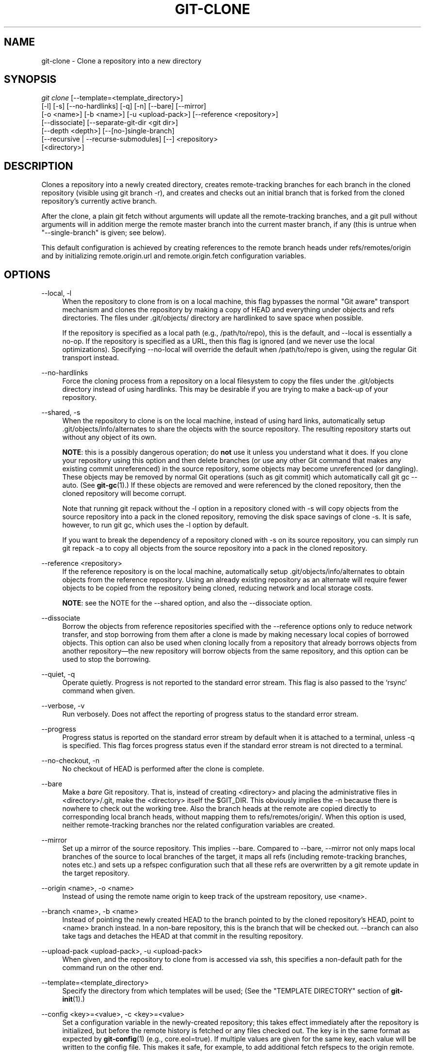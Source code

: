 '\" t
.\"     Title: git-clone
.\"    Author: [FIXME: author] [see http://docbook.sf.net/el/author]
.\" Generator: DocBook XSL Stylesheets v1.78.1 <http://docbook.sf.net/>
.\"      Date: 01/20/2016
.\"    Manual: Git Manual
.\"    Source: Git 2.7.0.75.g3ee1e0f
.\"  Language: English
.\"
.TH "GIT\-CLONE" "1" "01/20/2016" "Git 2\&.7\&.0\&.75\&.g3ee1e0f" "Git Manual"
.\" -----------------------------------------------------------------
.\" * Define some portability stuff
.\" -----------------------------------------------------------------
.\" ~~~~~~~~~~~~~~~~~~~~~~~~~~~~~~~~~~~~~~~~~~~~~~~~~~~~~~~~~~~~~~~~~
.\" http://bugs.debian.org/507673
.\" http://lists.gnu.org/archive/html/groff/2009-02/msg00013.html
.\" ~~~~~~~~~~~~~~~~~~~~~~~~~~~~~~~~~~~~~~~~~~~~~~~~~~~~~~~~~~~~~~~~~
.ie \n(.g .ds Aq \(aq
.el       .ds Aq '
.\" -----------------------------------------------------------------
.\" * set default formatting
.\" -----------------------------------------------------------------
.\" disable hyphenation
.nh
.\" disable justification (adjust text to left margin only)
.ad l
.\" -----------------------------------------------------------------
.\" * MAIN CONTENT STARTS HERE *
.\" -----------------------------------------------------------------
.SH "NAME"
git-clone \- Clone a repository into a new directory
.SH "SYNOPSIS"
.sp
.nf
\fIgit clone\fR [\-\-template=<template_directory>]
          [\-l] [\-s] [\-\-no\-hardlinks] [\-q] [\-n] [\-\-bare] [\-\-mirror]
          [\-o <name>] [\-b <name>] [\-u <upload\-pack>] [\-\-reference <repository>]
          [\-\-dissociate] [\-\-separate\-git\-dir <git dir>]
          [\-\-depth <depth>] [\-\-[no\-]single\-branch]
          [\-\-recursive | \-\-recurse\-submodules] [\-\-] <repository>
          [<directory>]
.fi
.sp
.SH "DESCRIPTION"
.sp
Clones a repository into a newly created directory, creates remote\-tracking branches for each branch in the cloned repository (visible using git branch \-r), and creates and checks out an initial branch that is forked from the cloned repository\(cqs currently active branch\&.
.sp
After the clone, a plain git fetch without arguments will update all the remote\-tracking branches, and a git pull without arguments will in addition merge the remote master branch into the current master branch, if any (this is untrue when "\-\-single\-branch" is given; see below)\&.
.sp
This default configuration is achieved by creating references to the remote branch heads under refs/remotes/origin and by initializing remote\&.origin\&.url and remote\&.origin\&.fetch configuration variables\&.
.SH "OPTIONS"
.PP
\-\-local, \-l
.RS 4
When the repository to clone from is on a local machine, this flag bypasses the normal "Git aware" transport mechanism and clones the repository by making a copy of HEAD and everything under objects and refs directories\&. The files under
\&.git/objects/
directory are hardlinked to save space when possible\&.
.sp
If the repository is specified as a local path (e\&.g\&.,
/path/to/repo), this is the default, and \-\-local is essentially a no\-op\&. If the repository is specified as a URL, then this flag is ignored (and we never use the local optimizations)\&. Specifying
\-\-no\-local
will override the default when
/path/to/repo
is given, using the regular Git transport instead\&.
.RE
.PP
\-\-no\-hardlinks
.RS 4
Force the cloning process from a repository on a local filesystem to copy the files under the
\&.git/objects
directory instead of using hardlinks\&. This may be desirable if you are trying to make a back\-up of your repository\&.
.RE
.PP
\-\-shared, \-s
.RS 4
When the repository to clone is on the local machine, instead of using hard links, automatically setup
\&.git/objects/info/alternates
to share the objects with the source repository\&. The resulting repository starts out without any object of its own\&.
.sp
\fBNOTE\fR: this is a possibly dangerous operation; do
\fBnot\fR
use it unless you understand what it does\&. If you clone your repository using this option and then delete branches (or use any other Git command that makes any existing commit unreferenced) in the source repository, some objects may become unreferenced (or dangling)\&. These objects may be removed by normal Git operations (such as
git commit) which automatically call
git gc \-\-auto\&. (See
\fBgit-gc\fR(1)\&.) If these objects are removed and were referenced by the cloned repository, then the cloned repository will become corrupt\&.
.sp
Note that running
git repack
without the
\-l
option in a repository cloned with
\-s
will copy objects from the source repository into a pack in the cloned repository, removing the disk space savings of
clone \-s\&. It is safe, however, to run
git gc, which uses the
\-l
option by default\&.
.sp
If you want to break the dependency of a repository cloned with
\-s
on its source repository, you can simply run
git repack \-a
to copy all objects from the source repository into a pack in the cloned repository\&.
.RE
.PP
\-\-reference <repository>
.RS 4
If the reference repository is on the local machine, automatically setup
\&.git/objects/info/alternates
to obtain objects from the reference repository\&. Using an already existing repository as an alternate will require fewer objects to be copied from the repository being cloned, reducing network and local storage costs\&.
.sp
\fBNOTE\fR: see the NOTE for the
\-\-shared
option, and also the
\-\-dissociate
option\&.
.RE
.PP
\-\-dissociate
.RS 4
Borrow the objects from reference repositories specified with the
\-\-reference
options only to reduce network transfer, and stop borrowing from them after a clone is made by making necessary local copies of borrowed objects\&. This option can also be used when cloning locally from a repository that already borrows objects from another repository\(emthe new repository will borrow objects from the same repository, and this option can be used to stop the borrowing\&.
.RE
.PP
\-\-quiet, \-q
.RS 4
Operate quietly\&. Progress is not reported to the standard error stream\&. This flag is also passed to the \(oqrsync\(cq command when given\&.
.RE
.PP
\-\-verbose, \-v
.RS 4
Run verbosely\&. Does not affect the reporting of progress status to the standard error stream\&.
.RE
.PP
\-\-progress
.RS 4
Progress status is reported on the standard error stream by default when it is attached to a terminal, unless \-q is specified\&. This flag forces progress status even if the standard error stream is not directed to a terminal\&.
.RE
.PP
\-\-no\-checkout, \-n
.RS 4
No checkout of HEAD is performed after the clone is complete\&.
.RE
.PP
\-\-bare
.RS 4
Make a
\fIbare\fR
Git repository\&. That is, instead of creating
<directory>
and placing the administrative files in
<directory>/\&.git, make the
<directory>
itself the
$GIT_DIR\&. This obviously implies the
\-n
because there is nowhere to check out the working tree\&. Also the branch heads at the remote are copied directly to corresponding local branch heads, without mapping them to
refs/remotes/origin/\&. When this option is used, neither remote\-tracking branches nor the related configuration variables are created\&.
.RE
.PP
\-\-mirror
.RS 4
Set up a mirror of the source repository\&. This implies
\-\-bare\&. Compared to
\-\-bare,
\-\-mirror
not only maps local branches of the source to local branches of the target, it maps all refs (including remote\-tracking branches, notes etc\&.) and sets up a refspec configuration such that all these refs are overwritten by a
git remote update
in the target repository\&.
.RE
.PP
\-\-origin <name>, \-o <name>
.RS 4
Instead of using the remote name
origin
to keep track of the upstream repository, use
<name>\&.
.RE
.PP
\-\-branch <name>, \-b <name>
.RS 4
Instead of pointing the newly created HEAD to the branch pointed to by the cloned repository\(cqs HEAD, point to
<name>
branch instead\&. In a non\-bare repository, this is the branch that will be checked out\&.
\-\-branch
can also take tags and detaches the HEAD at that commit in the resulting repository\&.
.RE
.PP
\-\-upload\-pack <upload\-pack>, \-u <upload\-pack>
.RS 4
When given, and the repository to clone from is accessed via ssh, this specifies a non\-default path for the command run on the other end\&.
.RE
.PP
\-\-template=<template_directory>
.RS 4
Specify the directory from which templates will be used; (See the "TEMPLATE DIRECTORY" section of
\fBgit-init\fR(1)\&.)
.RE
.PP
\-\-config <key>=<value>, \-c <key>=<value>
.RS 4
Set a configuration variable in the newly\-created repository; this takes effect immediately after the repository is initialized, but before the remote history is fetched or any files checked out\&. The key is in the same format as expected by
\fBgit-config\fR(1)
(e\&.g\&.,
core\&.eol=true)\&. If multiple values are given for the same key, each value will be written to the config file\&. This makes it safe, for example, to add additional fetch refspecs to the origin remote\&.
.RE
.PP
\-\-depth <depth>
.RS 4
Create a
\fIshallow\fR
clone with a history truncated to the specified number of commits\&. Implies
\-\-single\-branch
unless
\-\-no\-single\-branch
is given to fetch the histories near the tips of all branches\&.
.RE
.PP
\-\-[no\-]single\-branch
.RS 4
Clone only the history leading to the tip of a single branch, either specified by the
\-\-branch
option or the primary branch remote\(cqs
HEAD
points at\&. Further fetches into the resulting repository will only update the remote\-tracking branch for the branch this option was used for the initial cloning\&. If the HEAD at the remote did not point at any branch when
\-\-single\-branch
clone was made, no remote\-tracking branch is created\&.
.RE
.PP
\-\-recursive, \-\-recurse\-submodules
.RS 4
After the clone is created, initialize all submodules within, using their default settings\&. This is equivalent to running
git submodule update \-\-init \-\-recursive
immediately after the clone is finished\&. This option is ignored if the cloned repository does not have a worktree/checkout (i\&.e\&. if any of
\-\-no\-checkout/\-n,
\-\-bare, or
\-\-mirror
is given)
.RE
.PP
\-\-separate\-git\-dir=<git dir>
.RS 4
Instead of placing the cloned repository where it is supposed to be, place the cloned repository at the specified directory, then make a filesystem\-agnostic Git symbolic link to there\&. The result is Git repository can be separated from working tree\&.
.RE
.PP
<repository>
.RS 4
The (possibly remote) repository to clone from\&. See the
URLS
section below for more information on specifying repositories\&.
.RE
.PP
<directory>
.RS 4
The name of a new directory to clone into\&. The "humanish" part of the source repository is used if no directory is explicitly given (repo
for
/path/to/repo\&.git
and
foo
for
host\&.xz:foo/\&.git)\&. Cloning into an existing directory is only allowed if the directory is empty\&.
.RE
.SH "GIT URLS"
.sp
In general, URLs contain information about the transport protocol, the address of the remote server, and the path to the repository\&. Depending on the transport protocol, some of this information may be absent\&.
.sp
Git supports ssh, git, http, and https protocols (in addition, ftp, and ftps can be used for fetching and rsync can be used for fetching and pushing, but these are inefficient and deprecated; do not use them)\&.
.sp
The native transport (i\&.e\&. git:// URL) does no authentication and should be used with caution on unsecured networks\&.
.sp
The following syntaxes may be used with them:
.sp
.RS 4
.ie n \{\
\h'-04'\(bu\h'+03'\c
.\}
.el \{\
.sp -1
.IP \(bu 2.3
.\}
ssh://[user@]host\&.xz[:port]/path/to/repo\&.git/
.RE
.sp
.RS 4
.ie n \{\
\h'-04'\(bu\h'+03'\c
.\}
.el \{\
.sp -1
.IP \(bu 2.3
.\}
git://host\&.xz[:port]/path/to/repo\&.git/
.RE
.sp
.RS 4
.ie n \{\
\h'-04'\(bu\h'+03'\c
.\}
.el \{\
.sp -1
.IP \(bu 2.3
.\}
http[s]://host\&.xz[:port]/path/to/repo\&.git/
.RE
.sp
.RS 4
.ie n \{\
\h'-04'\(bu\h'+03'\c
.\}
.el \{\
.sp -1
.IP \(bu 2.3
.\}
ftp[s]://host\&.xz[:port]/path/to/repo\&.git/
.RE
.sp
.RS 4
.ie n \{\
\h'-04'\(bu\h'+03'\c
.\}
.el \{\
.sp -1
.IP \(bu 2.3
.\}
rsync://host\&.xz/path/to/repo\&.git/
.RE
.sp
An alternative scp\-like syntax may also be used with the ssh protocol:
.sp
.RS 4
.ie n \{\
\h'-04'\(bu\h'+03'\c
.\}
.el \{\
.sp -1
.IP \(bu 2.3
.\}
[user@]host\&.xz:path/to/repo\&.git/
.RE
.sp
This syntax is only recognized if there are no slashes before the first colon\&. This helps differentiate a local path that contains a colon\&. For example the local path foo:bar could be specified as an absolute path or \&./foo:bar to avoid being misinterpreted as an ssh url\&.
.sp
The ssh and git protocols additionally support ~username expansion:
.sp
.RS 4
.ie n \{\
\h'-04'\(bu\h'+03'\c
.\}
.el \{\
.sp -1
.IP \(bu 2.3
.\}
ssh://[user@]host\&.xz[:port]/~[user]/path/to/repo\&.git/
.RE
.sp
.RS 4
.ie n \{\
\h'-04'\(bu\h'+03'\c
.\}
.el \{\
.sp -1
.IP \(bu 2.3
.\}
git://host\&.xz[:port]/~[user]/path/to/repo\&.git/
.RE
.sp
.RS 4
.ie n \{\
\h'-04'\(bu\h'+03'\c
.\}
.el \{\
.sp -1
.IP \(bu 2.3
.\}
[user@]host\&.xz:/~[user]/path/to/repo\&.git/
.RE
.sp
For local repositories, also supported by Git natively, the following syntaxes may be used:
.sp
.RS 4
.ie n \{\
\h'-04'\(bu\h'+03'\c
.\}
.el \{\
.sp -1
.IP \(bu 2.3
.\}
/path/to/repo\&.git/
.RE
.sp
.RS 4
.ie n \{\
\h'-04'\(bu\h'+03'\c
.\}
.el \{\
.sp -1
.IP \(bu 2.3
.\}
file:///path/to/repo\&.git/
.RE
.sp
These two syntaxes are mostly equivalent, except the former implies \-\-local option\&.
.sp
When Git doesn\(cqt know how to handle a certain transport protocol, it attempts to use the \fIremote\-<transport>\fR remote helper, if one exists\&. To explicitly request a remote helper, the following syntax may be used:
.sp
.RS 4
.ie n \{\
\h'-04'\(bu\h'+03'\c
.\}
.el \{\
.sp -1
.IP \(bu 2.3
.\}
<transport>::<address>
.RE
.sp
where <address> may be a path, a server and path, or an arbitrary URL\-like string recognized by the specific remote helper being invoked\&. See \fBgitremote-helpers\fR(1) for details\&.
.sp
If there are a large number of similarly\-named remote repositories and you want to use a different format for them (such that the URLs you use will be rewritten into URLs that work), you can create a configuration section of the form:
.sp
.if n \{\
.RS 4
.\}
.nf
        [url "<actual url base>"]
                insteadOf = <other url base>
.fi
.if n \{\
.RE
.\}
.sp
.sp
For example, with this:
.sp
.if n \{\
.RS 4
.\}
.nf
        [url "git://git\&.host\&.xz/"]
                insteadOf = host\&.xz:/path/to/
                insteadOf = work:
.fi
.if n \{\
.RE
.\}
.sp
.sp
a URL like "work:repo\&.git" or like "host\&.xz:/path/to/repo\&.git" will be rewritten in any context that takes a URL to be "git://git\&.host\&.xz/repo\&.git"\&.
.sp
If you want to rewrite URLs for push only, you can create a configuration section of the form:
.sp
.if n \{\
.RS 4
.\}
.nf
        [url "<actual url base>"]
                pushInsteadOf = <other url base>
.fi
.if n \{\
.RE
.\}
.sp
.sp
For example, with this:
.sp
.if n \{\
.RS 4
.\}
.nf
        [url "ssh://example\&.org/"]
                pushInsteadOf = git://example\&.org/
.fi
.if n \{\
.RE
.\}
.sp
.sp
a URL like "git://example\&.org/path/to/repo\&.git" will be rewritten to "ssh://example\&.org/path/to/repo\&.git" for pushes, but pulls will still use the original URL\&.
.SH "EXAMPLES"
.sp
.RS 4
.ie n \{\
\h'-04'\(bu\h'+03'\c
.\}
.el \{\
.sp -1
.IP \(bu 2.3
.\}
Clone from upstream:
.sp
.if n \{\
.RS 4
.\}
.nf
$ git clone git://git\&.kernel\&.org/pub/scm/\&.\&.\&./linux\&.git my\-linux
$ cd my\-linux
$ make
.fi
.if n \{\
.RE
.\}
.sp
.RE
.sp
.RS 4
.ie n \{\
\h'-04'\(bu\h'+03'\c
.\}
.el \{\
.sp -1
.IP \(bu 2.3
.\}
Make a local clone that borrows from the current directory, without checking things out:
.sp
.if n \{\
.RS 4
.\}
.nf
$ git clone \-l \-s \-n \&. \&.\&./copy
$ cd \&.\&./copy
$ git show\-branch
.fi
.if n \{\
.RE
.\}
.sp
.RE
.sp
.RS 4
.ie n \{\
\h'-04'\(bu\h'+03'\c
.\}
.el \{\
.sp -1
.IP \(bu 2.3
.\}
Clone from upstream while borrowing from an existing local directory:
.sp
.if n \{\
.RS 4
.\}
.nf
$ git clone \-\-reference /git/linux\&.git \e
        git://git\&.kernel\&.org/pub/scm/\&.\&.\&./linux\&.git \e
        my\-linux
$ cd my\-linux
.fi
.if n \{\
.RE
.\}
.sp
.RE
.sp
.RS 4
.ie n \{\
\h'-04'\(bu\h'+03'\c
.\}
.el \{\
.sp -1
.IP \(bu 2.3
.\}
Create a bare repository to publish your changes to the public:
.sp
.if n \{\
.RS 4
.\}
.nf
$ git clone \-\-bare \-l /home/proj/\&.git /pub/scm/proj\&.git
.fi
.if n \{\
.RE
.\}
.sp
.RE
.SH "GIT"
.sp
Part of the \fBgit\fR(1) suite
